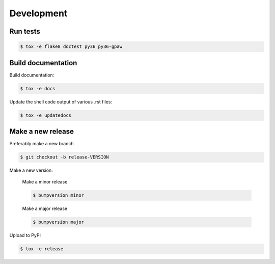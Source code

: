 Development
===========


Run tests
---------

.. code-block::

   $ tox -e flake8 doctest py36 py36-gpaw


Build documentation
-------------------

Build documentation:

.. code-block::

   $ tox -e docs

Update the shell code output of various .rst files:

.. code-block::

   $ tox -e updatedocs

Make a new release
------------------

Preferably make a new branch

.. code-block:: console

   $ git checkout -b release-VERSION

Make a new version:

  Make a minor release

  .. code-block:: console

     $ bumpversion minor

  Make a major release

  .. code-block:: console

     $ bumpversion major

Upload to PyPI

.. code-block:: console

   $ tox -e release
